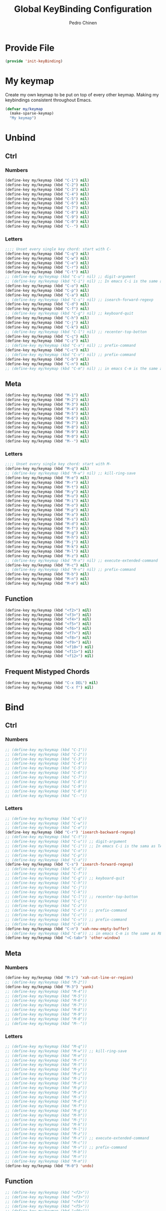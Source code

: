 #+TITLE:        Global KeyBinding Configuration
#+AUTHOR:       Pedro Chinen
#+DATE-CREATED: [2018-09-22 Sat]
#+DATE-UPDATED: [2019-09-22 dom]

* Provide File
:PROPERTIES:
:ID:       0a01efe1-3948-4017-b344-38ecef7b2a48
:END:
#+BEGIN_SRC emacs-lisp
  (provide 'init-keyBinding)
#+END_SRC

* My keymap
:PROPERTIES:
:ID:       5c801576-8584-432a-8d3d-1606825297b7
:END:

Create my own keymap to be put on top of every other keymap. Making my
keybindings consistent throughout Emacs.
#+BEGIN_SRC emacs-lisp
  (defvar my/keymap
    (make-sparse-keymap)
    "My keymap")

#+END_SRC

* Unbind
:PROPERTIES:
:ID:       0f4df504-894d-4dd4-9588-e3c3979ff45d
:END:

** Ctrl
:PROPERTIES:
:ID:       ceded4ce-6562-45c5-bc6d-ba34b169b495
:END:

*** Numbers
:PROPERTIES:
:ID:       c1022498-8e3a-40de-bafb-b4ed681ca57f
:END:
#+BEGIN_SRC emacs-lisp
  (define-key my/keymap (kbd "C-1") nil)
  (define-key my/keymap (kbd "C-2") nil)
  (define-key my/keymap (kbd "C-3") nil)
  (define-key my/keymap (kbd "C-4") nil)
  (define-key my/keymap (kbd "C-5") nil)
  (define-key my/keymap (kbd "C-6") nil)
  (define-key my/keymap (kbd "C-7") nil)
  (define-key my/keymap (kbd "C-8") nil)
  (define-key my/keymap (kbd "C-9") nil)
  (define-key my/keymap (kbd "C-0") nil)
  (define-key my/keymap (kbd "C--") nil)

#+END_SRC

*** Letters
:PROPERTIES:
:ID:       2d81fb20-bcf3-47b7-a6ad-e728a96c3769
:END:
#+BEGIN_SRC emacs-lisp
  ;;;; Unset every single key chord: start with C-
  (define-key my/keymap (kbd "C-q") nil)
  (define-key my/keymap (kbd "C-w") nil)
  (define-key my/keymap (kbd "C-e") nil)
  (define-key my/keymap (kbd "C-r") nil)
  (define-key my/keymap (kbd "C-t") nil)
  ;; (define-key my/keymap (kbd "C-u") nil) ;; digit-argument
  ;; (define-key my/keymap (kbd "C-i") nil) ;; In emacs C-i is the same as TAB
  (define-key my/keymap (kbd "C-o") nil)
  (define-key my/keymap (kbd "C-p") nil)
  (define-key my/keymap (kbd "C-a") nil)
  ;; (define-key my/keymap (kbd "C-s") nil) ;; isearch-forward-regexp
  (define-key my/keymap (kbd "C-d") nil)
  (define-key my/keymap (kbd "C-f") nil)
  ;; (define-key my/keymap (kbd "C-g") nil) ;; keyboard-quit
  (define-key my/keymap (kbd "C-h") nil)
  (define-key my/keymap (kbd "C-j") nil)
  (define-key my/keymap (kbd "C-k") nil)
  ;; (define-key my/keymap (kbd "C-l") nil) ;; recenter-top-botton
  (define-key my/keymap (kbd "C-ç") nil)
  (define-key my/keymap (kbd "C-z") nil)
  ;; (define-key my/keymap (kbd "C-x") nil) ;; prefix-command
  (define-key my/keymap (kbd "C-c") nil)
  ;; (define-key my/keymap (kbd "C-v") nil) ;; prefix-command
  (define-key my/keymap (kbd "C-b") nil)
  (define-key my/keymap (kbd "C-n") nil)
  ;; (define-key my/keymap (kbd "C-m") nil) ;; in emacs C-m is the same as RET

#+END_SRC

** Meta
:PROPERTIES:
:ID:       e8b8c1c1-fbcd-4bf2-abe4-1b9b5d37960b
*** Numbers
:PROPERTIES:
:ID:       a06f2d27-2884-48f6-bd31-50d83b29a8ae
:END:
#+BEGIN_SRC emacs-lisp
  (define-key my/keymap (kbd "M-1") nil)
  (define-key my/keymap (kbd "M-2") nil)
  (define-key my/keymap (kbd "M-3") nil)
  (define-key my/keymap (kbd "M-4") nil)
  (define-key my/keymap (kbd "M-5") nil)
  (define-key my/keymap (kbd "M-6") nil)
  (define-key my/keymap (kbd "M-7") nil)
  (define-key my/keymap (kbd "M-8") nil)
  (define-key my/keymap (kbd "M-9") nil)
  (define-key my/keymap (kbd "M-0") nil)
  (define-key my/keymap (kbd "M--") nil)

#+END_SRC

*** Letters
:PROPERTIES:
:ID:       c54e5102-4c8b-42ac-bebc-f333c3f5f70b
:END:
#+BEGIN_SRC emacs-lisp
  ;;;; Unset every single key chord: start with M-
  (define-key my/keymap (kbd "M-q") nil)
  ;; (define-key my/keymap (kbd "M-w") nil) ;; kill-ring-save
  (define-key my/keymap (kbd "M-e") nil)
  (define-key my/keymap (kbd "M-r") nil)
  (define-key my/keymap (kbd "M-t") nil)
  (define-key my/keymap (kbd "M-y") nil)
  (define-key my/keymap (kbd "M-u") nil)
  (define-key my/keymap (kbd "M-i") nil)
  (define-key my/keymap (kbd "M-o") nil)
  (define-key my/keymap (kbd "M-p") nil)
  (define-key my/keymap (kbd "M-a") nil)
  (define-key my/keymap (kbd "M-s") nil)
  (define-key my/keymap (kbd "M-d") nil)
  (define-key my/keymap (kbd "M-f") nil)
  (define-key my/keymap (kbd "M-g") nil)
  (define-key my/keymap (kbd "M-h") nil)
  (define-key my/keymap (kbd "M-j") nil)
  (define-key my/keymap (kbd "M-k") nil)
  (define-key my/keymap (kbd "M-l") nil)
  (define-key my/keymap (kbd "M-z") nil)
  ;; (define-key my/keymap (kbd "M-x") nil) ;; execute-extended-command
  (define-key my/keymap (kbd "M-c") nil)
  ;; (define-key my/keymap (kbd "M-v") nil) ;; prefix-command
  (define-key my/keymap (kbd "M-b") nil)
  (define-key my/keymap (kbd "M-n") nil)
  (define-key my/keymap (kbd "M-m") nil)

#+END_SRC

** Function
:PROPERTIES:
:ID:       73b01cc9-e042-4017-af5b-e1f531d301df
:END:
#+BEGIN_SRC emacs-lisp
  (define-key my/keymap (kbd "<f2>") nil)
  (define-key my/keymap (kbd "<f3>") nil)
  (define-key my/keymap (kbd "<f4>") nil)
  (define-key my/keymap (kbd "<f5>") nil)
  (define-key my/keymap (kbd "<f6>") nil)
  (define-key my/keymap (kbd "<f7>") nil)
  (define-key my/keymap (kbd "<f8>") nil)
  (define-key my/keymap (kbd "<f9>") nil)
  (define-key my/keymap (kbd "<f10>") nil)
  (define-key my/keymap (kbd "<f11>") nil)
  (define-key my/keymap (kbd "<f12>") nil)

#+END_SRC

** Frequent Mistyped Chords
:PROPERTIES:
:ID:       aeeb63ce-042c-4b48-bc35-65c0260460ad
:END:
#+BEGIN_SRC emacs-lisp
  (define-key my/keymap (kbd "C-x DEL") nil)
  (define-key my/keymap (kbd "C-x f") nil)

#+END_SRC

* Bind
:PROPERTIES:
:ID:       54bf97c8-4cae-420f-9486-f2c962af8abe
:END:
** Ctrl
:PROPERTIES:
:ID:       08804844-541d-4627-b1a2-0d758ea449e1
:END:

*** Numbers
:PROPERTIES:
:ID:       5e19c69e-b051-41f7-b1ce-a47bc0cd95e2
:END:
#+BEGIN_SRC emacs-lisp
  ;; (define-key my/keymap (kbd "C-1"))
  ;; (define-key my/keymap (kbd "C-2"))
  ;; (define-key my/keymap (kbd "C-3"))
  ;; (define-key my/keymap (kbd "C-4"))
  ;; (define-key my/keymap (kbd "C-5"))
  ;; (define-key my/keymap (kbd "C-6"))
  ;; (define-key my/keymap (kbd "C-7"))
  ;; (define-key my/keymap (kbd "C-8"))
  ;; (define-key my/keymap (kbd "C-9"))
  ;; (define-key my/keymap (kbd "C-0"))
  ;; (define-key my/keymap (kbd "C--"))

#+END_SRC

*** Letters
:PROPERTIES:
:ID:       f03f2ccf-86bb-4adf-8147-10fe7f29bdcc
:END:
#+BEGIN_SRC emacs-lisp
  ;; (define-key my/keymap (kbd "C-q"))
  ;; (define-key my/keymap (kbd "C-w"))
  ;; (define-key my/keymap (kbd "C-e"))
  (define-key my/keymap (kbd "C-r") 'isearch-backward-regexp)
  ;; (define-key my/keymap (kbd "C-t"))
  ;; (define-key my/keymap (kbd "C-u")) ;; digit-argument
  ;; (define-key my/keymap (kbd "C-i")) ;; In emacs C-i is the sama as TAB
  ;; (define-key my/keymap (kbd "C-o"))
  ;; (define-key my/keymap (kbd "C-p"))
  ;; (define-key my/keymap (kbd "C-a"))
  (define-key my/keymap (kbd "C-s") 'isearch-forward-regexp)
  ;; (define-key my/keymap (kbd "C-d"))
  ;; (define-key my/keymap (kbd "C-f"))
  ;; (define-key my/keymap (kbd "C-g")) ;; keyboard-quit
  ;; (define-key my/keymap (kbd "C-h"))
  ;; (define-key my/keymap (kbd "C-j"))
  ;; (define-key my/keymap (kbd "C-k"))
  ;; (define-key my/keymap (kbd "C-l")) ;; recenter-top-botton
  ;; (define-key my/keymap (kbd "C-ç"))
  ;; (define-key my/keymap (kbd "C-z"))
  ;; (define-key my/keymap (kbd "C-x")) ;; prefix-command
  ;; (define-key my/keymap (kbd "C-c"))
  ;; (define-key my/keymap (kbd "C-v")) ;; prefix-command
  ;; (define-key my/keymap (kbd "C-b"))
  (define-key my/keymap (kbd "C-n") 'xah-new-empty-buffer)
  ;; (define-key my/keymap (kbd "C-m")) ;; in emacs C-m is the same as RET
  (define-key my/keymap (kbd "<C-tab>") 'other-window)

#+END_SRC

** Meta
:PROPERTIES:
:ID:       94fdacfe-e884-47bb-8e26-ed6111c3cd20
:END:
*** Numbers
:PROPERTIES:
:ID:       d01d0a0e-5062-4547-9c3f-bc722ad70339
:END:
#+BEGIN_SRC emacs-lisp
  (define-key my/keymap (kbd "M-1") 'xah-cut-line-or-region)
  ;; (define-key my/keymap (kbd "M-2"))
  (define-key my/keymap (kbd "M-3") 'yank)
  ;; (define-key my/keymap (kbd "M-4"))
  ;; (define-key my/keymap (kbd "M-5"))
  ;; (define-key my/keymap (kbd "M-6"))
  ;; (define-key my/keymap (kbd "M-7"))
  ;; (define-key my/keymap (kbd "M-8"))
  ;; (define-key my/keymap (kbd "M-9"))
  ;; (define-key my/keymap (kbd "M-0"))
  ;; (define-key my/keymap (kbd "M--"))

#+END_SRC

*** Letters
:PROPERTIES:
:ID:       7798c1fb-b9fb-43c4-ab87-344edc720b8e
:END:
#+BEGIN_SRC emacs-lisp
  ;; (define-key my/keymap (kbd "M-q"))
  ;; (define-key my/keymap (kbd "M-w")) ;; kill-ring-save
  ;; (define-key my/keymap (kbd "M-e"))
  ;; (define-key my/keymap (kbd "M-r"))
  ;; (define-key my/keymap (kbd "M-t"))
  ;; (define-key my/keymap (kbd "M-y"))
  ;; (define-key my/keymap (kbd "M-u"))
  ;; (define-key my/keymap (kbd "M-i"))
  ;; (define-key my/keymap (kbd "M-o"))
  ;; (define-key my/keymap (kbd "M-p"))
  ;; (define-key my/keymap (kbd "M-a"))
  ;; (define-key my/keymap (kbd "M-s"))
  ;; (define-key my/keymap (kbd "M-d"))
  ;; (define-key my/keymap (kbd "M-f"))
  ;; (define-key my/keymap (kbd "M-g"))
  ;; (define-key my/keymap (kbd "M-h"))
  ;; (define-key my/keymap (kbd "M-j"))
  ;; (define-key my/keymap (kbd "M-k"))
  ;; (define-key my/keymap (kbd "M-l"))
  ;; (define-key my/keymap (kbd "M-z"))
  ;; (define-key my/keymap (kbd "M-x")) ;; execute-extended-command
  ;; (define-key my/keymap (kbd "M-c"))
  ;; (define-key my/keymap (kbd "M-v")) ;; prefix-command
  ;; (define-key my/keymap (kbd "M-b"))
  ;; (define-key my/keymap (kbd "M-n"))
  ;; (define-key my/keymap (kbd "M-m"))
  (define-key my/keymap (kbd "M-0") 'undo)

#+END_SRC

** Function
:PROPERTIES:
:ID:       9c446ef2-247e-46df-8b96-9c8c95417ce4
:END:
#+BEGIN_SRC emacs-lisp
    ;; (define-key my/keymap (kbd "<f2>"))
    ;; (define-key my/keymap (kbd "<f3>"))
    ;; (define-key my/keymap (kbd "<f4>"))
    ;; (define-key my/keymap (kbd "<f5>"))
    ;; (define-key my/keymap (kbd "<f6>"))
    ;; (define-key my/keymap (kbd "<f7>"))
    ;; (define-key my/keymap (kbd "<f8>"))
    ;; (define-key my/keymap (kbd "<f9>"))
    ;; (define-key my/keymap (kbd "<f10>"))
    ;; (define-key my/keymap (kbd "<f11>"))
    ;; (define-key my/keymap (kbd "<f12>"))

#+END_SRC

* New Prefix Command: C-v M-v
:PROPERTIES:
:ID:       a1dfa7f8-27d3-4282-aab1-6ae0288e3188
:END:

#+BEGIN_SRC emacs-lisp
  ;;;; Define new prefix command
  (define-prefix-command 'my-prefix-command)
  (define-key my/keymap (kbd "C-v") 'my-prefix-command)
  (define-key my/keymap (kbd "M-v") 'my-prefix-command)

  ;;;; Key binding using my prefix command
  (define-key my/keymap (kbd "M-v M-f") 'find-file)

#+END_SRC

* Packages
:PROPERTIES:
:ID:       3a406e06-9674-4222-a0c8-f0a44a044bfe
:END:

** Ivy
:PROPERTIES:
:ID:       c510633f-0a76-495d-aa52-cf2f064060aa
:END:

#+BEGIN_SRC emacs-lisp
  (eval-after-load 'ivy
    (progn
      (define-key my/keymap (kbd "C-f") 'swiper)
      (define-key my/keymap (kbd "M-x") 'counsel-M-x)

      (define-key my/keymap (kbd "M-v M-f") 'counsel-find-file)

      (message "Keybindings for Ivy loaded ")))

#+END_SRC

** Hydra
:PROPERTIES:
:ID:       7fa54987-a393-4e01-82ad-7593599b5cfd
:END:

#+BEGIN_SRC emacs-lisp
  (eval-after-load 'init-hydra
    (progn
      (define-key my/keymap (kbd "M-q") 'hydra-launcher/body)

      (message "Keybindings for Hydra loaded ")))

#+END_SRC

** Expand Region
:PROPERTIES:
:ID:       3c456cd4-3c4a-45e1-99ff-1b2ee6833575
:END:
#+BEGIN_SRC emacs-lisp
  (eval-after-load 'expand-region
    (progn
      (define-key my/keymap (kbd "C-=") 'er/expand-region)

      (message "Keybindings for Expand Region loaded ")))

#+END_SRC

** Multiple Cursors
:PROPERTIES:
:ID:       fc18cc14-6ea9-4d6f-89ce-6eed0c7e39f0
:END:
#+BEGIN_SRC emacs-lisp
  (eval-after-load 'multiple-cursors
    (progn
      (define-key my/keymap (kbd "C->") 'mc/mark-next-like-this)
      (define-key my/keymap (kbd "C-<") 'mc/mark-previous-like-this)

      (message "Keybindings for Multiple Cursors loaded ")))

#+END_SRC

* Minor Mode
:PROPERTIES:
:ID:       5fa9e8f6-3460-4a22-a980-15124a79e260
:END:

A minor mode is a set of predefined configurations that change the
behavior of Emacs. Many minor modes can exist in the same buffer, in
this way, the global keybindings can be in effect without being
overwritten.

First of all, the minor mode is created using the keybindings keymap
as the base.
#+BEGIN_SRC emacs-lisp
  (define-minor-mode my-keys-minor-mode
    "A minor mode so that my key settings override annoying major modes."
    :init-value t
    :lighter " my-keys"
    :keymap my/keymap)

  (my-keys-minor-mode 1)

#+END_SRC


The mini buffer should behave normally without specific keybindings,
so disable it to use the mini buffer.
#+BEGIN_SRC emacs-lisp
  (defun my-minibuffer-setup-hook ()
    (my-keys-minor-mode 0))

  (add-hook 'minibuffer-setup-hook 'my-minibuffer-setup-hook)

#+END_SRC

The last minor mode loaded has configuration's preference over the
others. Load this minor mode as the last thing, so that the
keybindings is consistent throughout Emacs.
#+BEGIN_SRC emacs-lisp
  (defun my-keys-have-priority (_file)
    "Try to ensure that my keybindings retain priority over other minor modes.

  Called via the `after-load-functions' special hook."
    (unless (eq (caar minor-mode-map-alist) 'my-keys-minor-mode)
      (let ((mykeys (assq 'my-keys-minor-mode minor-mode-map-alist)))
        (assq-delete-all 'my-keys-minor-mode minor-mode-map-alist)
        (add-to-list 'minor-mode-map-alist mykeys))))

  (add-hook 'after-load-functions 'my-keys-have-priority)

#+END_SRC


